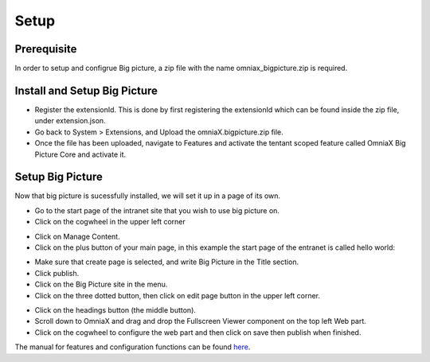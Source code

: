 Setup
===========================

Prerequisite
----------------------------

In order to setup and configrue Big picture, a zip file with the name omniax_bigpicture.zip is required.

Install and Setup Big Picture
------------------------------

- Register the extensionId. This is done by first registering the extensionId which can be found inside the zip file, under extension.json.
- Go back to System > Extensions, and Upload the omniaX.bigpicture.zip file.
- Once the file has been uploaded, navigate to Features and activate the tentant scoped feature called OmniaX Big Picture Core and activate it.

Setup Big Picture
----------------------------- 

Now that big picture is sucessfully installed, we will set it up in a page of its own. 

- Go to the start page of the intranet site that you wish to use big picture on.
- Click on the cogwheel in the upper left corner

.. image:: cog.png

- Click on Manage Content.
- Click on the plus button of your main page, in this example the start page of the entranet is called hello world:

.. image:: plus.png

- Make sure that create page is selected, and write Big Picture in the Title section.
- Click publish.
- Click on the Big Picture site in the menu. 
- Click on the three dotted button, then click on edit page button in the upper left corner.

.. image:: edit-page.png

- Click on the headings button (the middle button).
- Scroll down to OmniaX and drag and drop the Fullscreen Viewer component on the top left Web part.
- Click on the cogwheel to configure the web part and then click on save then publish when finished. 

The manual for features and configuration functions can be found `here
<https://omniax-docs.readthedocs.io/en/latest/big-picture/features/index.html>`_.
